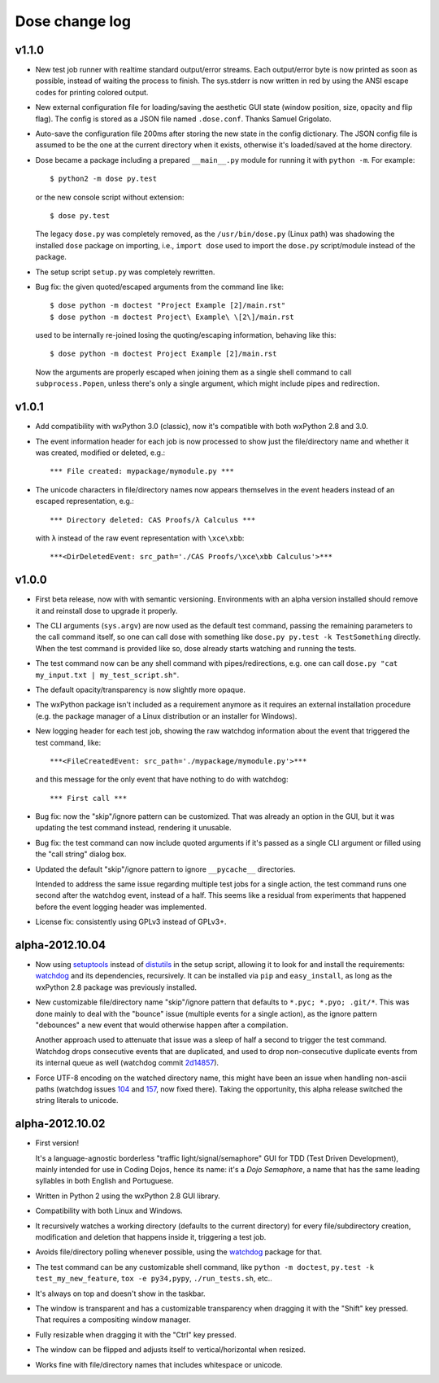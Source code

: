 Dose change log
===============

v1.1.0
------

* New test job runner with realtime standard output/error streams.
  Each output/error byte is now printed as soon as possible, instead
  of waiting the process to finish. The sys.stderr is now written in
  red by using the ANSI escape codes for printing colored output.

* New external configuration file for loading/saving the aesthetic GUI
  state (window position, size, opacity and flip flag). The config is
  stored as a JSON file named ``.dose.conf``. Thanks Samuel Grigolato.

* Auto-save the configuration file 200ms after storing the new state in
  the config dictionary. The JSON config file is assumed to be the one
  at the current directory when it exists, otherwise it's loaded/saved
  at the home directory.

* Dose became a package including a prepared ``__main__.py`` module for
  running it with ``python -m``. For example::

    $ python2 -m dose py.test

  or the new console script without extension::

    $ dose py.test

  The legacy ``dose.py`` was completely removed, as the
  ``/usr/bin/dose.py`` (Linux path) was shadowing the installed
  ``dose`` package on importing, i.e., ``import dose`` used to import
  the ``dose.py`` script/module instead of the package.

* The setup script ``setup.py`` was completely rewritten.

* Bug fix: the given quoted/escaped arguments from the command line
  like::

    $ dose python -m doctest "Project Example [2]/main.rst"
    $ dose python -m doctest Project\ Example\ \[2\]/main.rst

  used to be internally re-joined losing the quoting/escaping
  information, behaving like this::

    $ dose python -m doctest Project Example [2]/main.rst

  Now the arguments are properly escaped when joining them as a single
  shell command to call ``subprocess.Popen``, unless there's only a
  single argument, which might include pipes and redirection.


v1.0.1
------

* Add compatibility with wxPython 3.0 (classic), now it's compatible with
  both wxPython 2.8 and 3.0.

* The event information header for each job is now processed to show just
  the file/directory name and whether it was created, modified or deleted,
  e.g.::

    *** File created: mypackage/mymodule.py ***

* The unicode characters in file/directory names now appears themselves in the
  event headers instead of an escaped representation, e.g.::

    *** Directory deleted: CAS Proofs/λ Calculus ***

  with ``λ`` instead of the raw event representation with ``\xce\xbb``::

    ***<DirDeletedEvent: src_path='./CAS Proofs/\xce\xbb Calculus'>***


v1.0.0
------

* First beta release, now with with semantic versioning. Environments with
  an alpha version installed should remove it and reinstall dose to upgrade
  it properly.

* The CLI arguments (``sys.argv``) are now used as the default test command,
  passing the remaining parameters to the call command itself, so one can
  call dose with something like ``dose.py py.test -k TestSomething`` directly.
  When the test command is provided like so, dose already starts watching and
  running the tests.

* The test command now can be any shell command with pipes/redirections, e.g.
  one can call ``dose.py "cat my_input.txt | my_test_script.sh"``.

* The default opacity/transparency is now slightly more opaque.

* The wxPython package isn't included as a requirement anymore as it requires
  an external installation procedure (e.g. the package manager of a
  Linux distribution or an installer for Windows).

* New logging header for each test job, showing the raw watchdog
  information about the event that triggered the test command, like::

    ***<FileCreatedEvent: src_path='./mypackage/mymodule.py'>***

  and this message for the only event that have nothing to do with watchdog::

    *** First call ***

* Bug fix: now the "skip"/ignore pattern can be customized. That was already
  an option in the GUI, but it was updating the test command instead,
  rendering it unusable.

* Bug fix: the test command can now include quoted arguments if it's passed
  as a single CLI argument or filled using the "call string" dialog box.

* Updated the default "skip"/ignore pattern to ignore ``__pycache__``
  directories.

  Intended to address the same issue regarding multiple test jobs for a
  single action, the test command runs one second after the watchdog event,
  instead of a half. This seems like a residual from experiments that
  happened before the event logging header was implemented.

* License fix: consistently using GPLv3 instead of GPLv3+.


alpha-2012.10.04
----------------

* Now using setuptools_ instead of distutils_ in the setup script,
  allowing it to look for and install the requirements: watchdog_ and its
  dependencies, recursively. It can be installed via ``pip`` and
  ``easy_install``, as long as the wxPython 2.8 package was previously
  installed.

* New customizable file/directory name "skip"/ignore pattern that defaults to
  ``*.pyc; *.pyo; .git/*``. This was done mainly to deal with the "bounce"
  issue (multiple events for a single action), as the ignore pattern
  "debounces" a new event that would otherwise happen after a compilation.

  Another approach used to attenuate that issue was a sleep of half a second
  to trigger the test command. Watchdog drops consecutive events that are
  duplicated, and used to drop non-consecutive duplicate events from its
  internal queue as well (watchdog commit 2d14857_).

* Force UTF-8 encoding on the watched directory name, this might have been
  an issue when handling non-ascii paths (watchdog issues 104_ and 157_\ , now
  fixed there). Taking the opportunity, this alpha release switched the string
  literals to unicode.


alpha-2012.10.02
----------------

* First version!

  It's a language-agnostic borderless "traffic light/signal/semaphore" GUI
  for TDD (Test Driven Development), mainly intended for use in Coding Dojos,
  hence its name: it's a *Dojo Semaphore*\ , a name that has the same leading
  syllables in both English and Portuguese.

* Written in Python 2 using the wxPython 2.8 GUI library.

* Compatibility with both Linux and Windows.

* It recursively watches a working directory (defaults to the current
  directory) for every file/subdirectory creation, modification and deletion
  that happens inside it, triggering a test job.

* Avoids file/directory polling whenever possible, using the watchdog_ package
  for that.

* The test command can be any customizable shell command, like
  ``python -m doctest``, ``py.test -k test_my_new_feature``,
  ``tox -e py34,pypy``, ``./run_tests.sh``, etc..

* It's always on top and doesn't show in the taskbar.

* The window is transparent and has a customizable transparency when dragging
  it with the "Shift" key pressed. That requires a compositing window manager.

* Fully resizable when dragging it with the "Ctrl" key pressed.

* The window can be flipped and adjusts itself to vertical/horizontal when
  resized.

* Works fine with file/directory names that includes whitespace or unicode.


.. _setuptools: https://pypi.python.org/pypi/setuptools
.. _distutils: https://docs.python.org/2/library/distutils.html
.. _2d14857: https://github.com/gorakhargosh/watchdog/commit/2d14857c
.. _104: https://github.com/gorakhargosh/watchdog/issues/104
.. _157: https://github.com/gorakhargosh/watchdog/issues/157
.. _watchdog: https://pypi.python.org/pypi/watchdog
